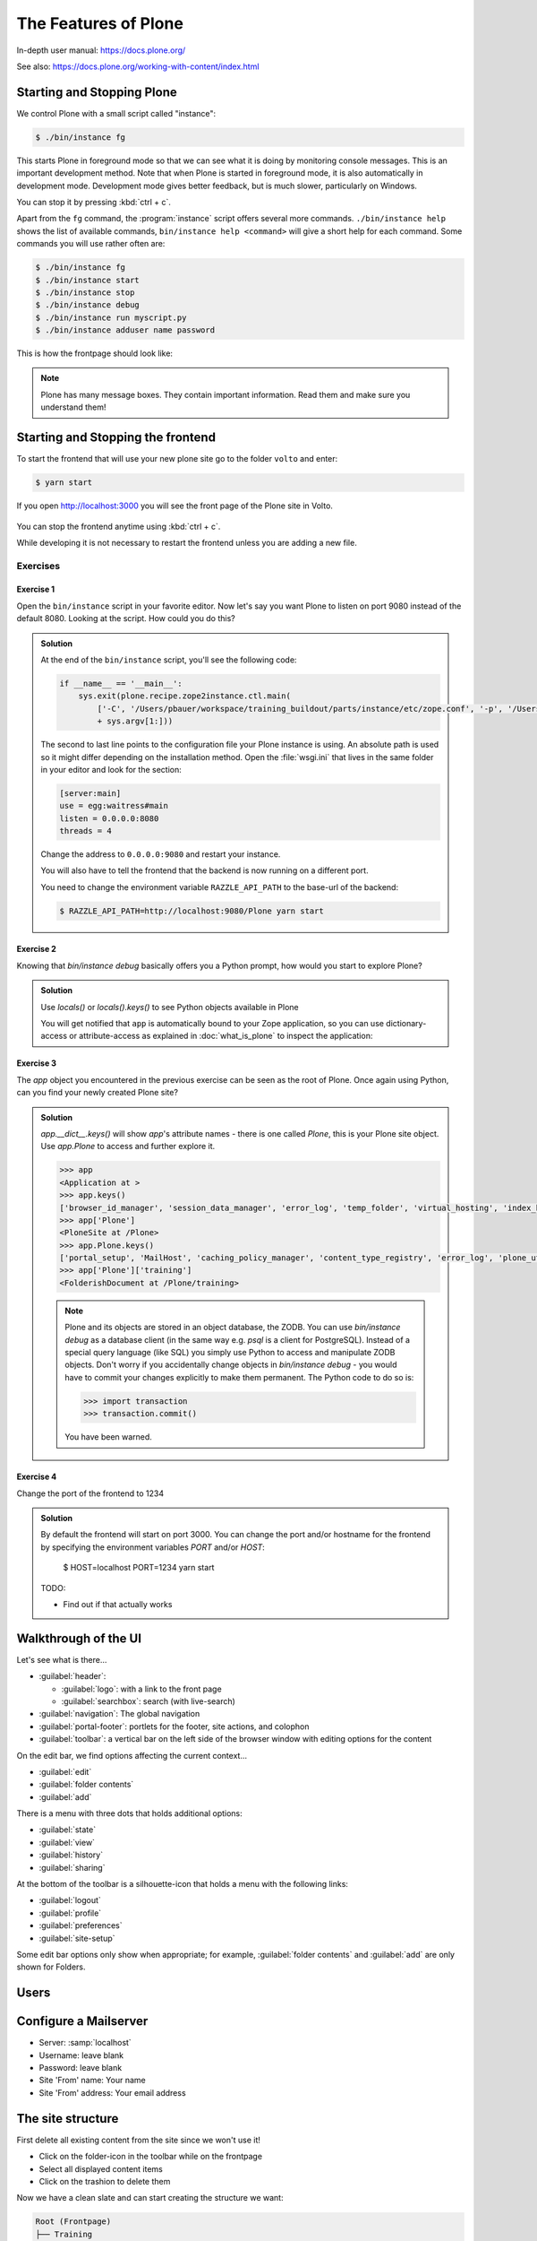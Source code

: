 .. _features-label:

The Features of Plone
=====================

In-depth user manual: https://docs.plone.org/

See also: https://docs.plone.org/working-with-content/index.html

.. _features-start-stop-label:

Starting and Stopping Plone
---------------------------

We control Plone with a small script called "instance":

.. code-block:: bash

    $ ./bin/instance fg

This starts Plone in foreground mode so that we can see what it is doing by monitoring console messages.
This is an important development method.
Note that when Plone is started in foreground mode,
it is also automatically in development mode.
Development mode gives better feedback, but is much slower, particularly on Windows.

You can stop it by pressing :kbd:`ctrl + c`.

Apart from the ``fg`` command, the :program:`instance` script offers several more commands.
``./bin/instance help`` shows the list of available commands, ``bin/instance help <command>`` will give a short help for each command.
Some commands you will use rather often are:

.. code-block:: bash

    $ ./bin/instance fg
    $ ./bin/instance start
    $ ./bin/instance stop
    $ ./bin/instance debug
    $ ./bin/instance run myscript.py
    $ ./bin/instance adduser name password

.. only:: not presentation

    Depending on your computer, it might take up to a minute until Zope will tell you that it's ready to serve requests.
    On a decent laptop it should be running in under 10 seconds.

    A standard installation listens on port 8080, so lets have a look at our Zope site by visiting http://localhost:8080

    .. figure:: _static/features_plone_running.png

    As you can see, there is no Plone site yet!

    We have a running Zope with a database but no content.
    But luckily there is a button to create a Plone site.

    To use the React frontend you will also have to install plone.restapi while creating the Plone site.
    In Plone 6 this will be done automatically for you.
    In Plone 5.2 you need to select ``plone.restapi`` by hand:

    Click on the link :guilabel:`Advanced` next to the button :guilabel:`Create a Plone site`.
    If the site asks you to login, use login ``admin`` and password ``admin``.
    This opens a form to create a Plone site and select additional features.
    Use :samp:`Plone` as the site id.
    Select **plone.restapi. RESTful hypermedia API for Plone.** as a addon that should be installed with your new site.

    .. figure:: _static/features_create_site_form.png

    You will be automatically redirected to the new site.

.. only:: presentation

    * By default Plone listens on port 8080. Look at http://localhost:8080
    * No Plone site yet! Create a new Plone site. Make sure ``plone.restapi`` is installed.
    * Use :samp:`Plone` (the default) as the site id.

This is how the frontpage should look like:

.. figure:: _static/frontpage_plone.png


.. note::

    Plone has many message boxes.
    They contain important information.
    Read them and make sure you understand them!

Starting and Stopping the frontend
----------------------------------

To start the frontend that will use your new plone site go to the folder ``volto`` and enter:

.. code-block:: shell

    $ yarn start

If you open http://localhost:3000 you will see the front page of the Plone site in Volto.

.. figure:: _static/frontpage_volto.png

You can stop the frontend anytime using :kbd:`ctrl + c`.

While developing it is not necessary to restart the frontend unless you are adding a new file.



Exercises
*********

Exercise 1
++++++++++

Open the ``bin/instance`` script in your favorite editor.
Now let's say you want Plone to listen on port 9080 instead of the default 8080.
Looking at the script.
How could you do this?

..  admonition:: Solution
    :class: toggle

    At the end of the ``bin/instance`` script, you'll see the following code:

    .. code-block:: python

        if __name__ == '__main__':
            sys.exit(plone.recipe.zope2instance.ctl.main(
                ['-C', '/Users/pbauer/workspace/training_buildout/parts/instance/etc/zope.conf', '-p', '/Users/pbauer/workspace/training_buildout/parts/instance/bin/interpreter', '--wsgi']
                + sys.argv[1:]))

    The second to last line points to the configuration file your Plone instance is using.
    An absolute path is used so it might differ depending on the installation method.
    Open the :file:`wsgi.ini` that lives in the same folder in your editor and look for the section:

    .. code-block:: ini

        [server:main]
        use = egg:waitress#main
        listen = 0.0.0.0:8080
        threads = 4

    Change the address to ``0.0.0.0:9080`` and restart your instance.

    You will also have to tell the frontend that the backend is now running on a different port.

    You need to change the environment variable ``RAZZLE_API_PATH`` to the base-url of the backend:

    .. code-block:: bash

        $ RAZZLE_API_PATH=http://localhost:9080/Plone yarn start



Exercise 2
++++++++++

Knowing that `bin/instance debug` basically offers you a Python prompt, how would you start to explore Plone?

..  admonition:: Solution
    :class: toggle

    Use `locals()` or `locals().keys()` to see Python objects available in Plone

    You will get notified that ``app`` is automatically bound to your Zope application, so you can use dictionary-access or attribute-access as explained in :doc:`what_is_plone` to inspect the application:


Exercise 3
++++++++++

The `app` object you encountered in the previous exercise can be seen as the root of Plone. Once again using Python, can you find your newly created Plone site?

..  admonition:: Solution
    :class: toggle

    `app.__dict__.keys()` will show `app`'s attribute names - there is one called `Plone`, this is your Plone site object. Use `app.Plone` to access and further explore it.

    .. code-block:: pycon

        >>> app
        <Application at >
        >>> app.keys()
        ['browser_id_manager', 'session_data_manager', 'error_log', 'temp_folder', 'virtual_hosting', 'index_html', 'Plone', 'acl_users']
        >>> app['Plone']
        <PloneSite at /Plone>
        >>> app.Plone.keys()
        ['portal_setup', 'MailHost', 'caching_policy_manager', 'content_type_registry', 'error_log', 'plone_utils', 'portal_actions', 'portal_catalog', 'portal_controlpanel', 'portal_diff', 'portal_groupdata', 'portal_groups', 'portal_memberdata', 'portal_membership', 'portal_migration', 'portal_password_reset', 'portal_properties', 'portal_quickinstaller', 'portal_registration', 'portal_skins', 'portal_types', 'portal_uidannotation', 'portal_uidgenerator', 'portal_uidhandler', 'portal_url', 'portal_view_customizations', 'portal_workflow', 'translation_service', 'portal_form_controller', 'mimetypes_registry', 'portal_transforms', 'portal_archivist', 'portal_historiesstorage', 'portal_historyidhandler', 'portal_modifier', 'portal_purgepolicy', 'portal_referencefactories', 'portal_repository', 'acl_users', 'portal_resources', 'portal_registry', 'HTTPCache', 'RAMCache', 'ResourceRegistryCache', 'training', 'schedule', 'location', 'sponsors', 'sprint']
        >>> app['Plone']['training']
        <FolderishDocument at /Plone/training>

    .. note::

        Plone and its objects are stored in an object database, the ZODB. You can use `bin/instance debug` as a database client (in the same way e.g. `psql` is a client for PostgreSQL). Instead
        of a special query language (like SQL) you simply use Python to access and manipulate ZODB objects. Don't worry if you accidentally change objects in `bin/instance debug` - you would have to commit
        your changes explicitly to make them permanent. The Python code to do so is:

        .. code-block:: pycon

            >>> import transaction
            >>> transaction.commit()

        You have been warned.


Exercise 4
++++++++++

Change the port of the frontend to 1234

..  admonition:: Solution
    :class: toggle

    By default the frontend will start on port 3000. You can change the port and/or hostname for the frontend by specifying the environment variables `PORT` and/or `HOST`:

        $ HOST=localhost PORT=1234 yarn start

    TODO:

    * Find out if that actually works

.. _features-walkthrough-label:

Walkthrough of the UI
---------------------

Let's see what is there...

* :guilabel:`header`:

  * :guilabel:`logo`: with a link to the front page
  * :guilabel:`searchbox`: search (with live-search)

* :guilabel:`navigation`: The global navigation

* :guilabel:`portal-footer`: portlets for the footer, site actions, and colophon

* :guilabel:`toolbar`: a vertical bar on the left side of the browser window with editing options for the content

On the edit bar, we find options affecting the current context...

* :guilabel:`edit`
* :guilabel:`folder contents`
* :guilabel:`add`

There is a menu with three dots that holds additional options:

* :guilabel:`state`
* :guilabel:`view`
* :guilabel:`history`
* :guilabel:`sharing`

At the bottom of the toolbar is a silhouette-icon that holds a menu with the following links:

* :guilabel:`logout`
* :guilabel:`profile`
* :guilabel:`preferences`
* :guilabel:`site-setup`

Some edit bar options only show when appropriate;
for example, :guilabel:`folder contents` and :guilabel:`add` are only shown for Folders.


.. _features-users-label:

Users
-----

.. only:: not presentation

    Let's create our first users within Plone.
    So far we used the admin user (admin:admin) configured in the buildout.
    This user is often called "Zope root" and is not managed in Plone but only by Zope.
    Therefore the user is missing some features like email and full name and won't be able to use some of Plone's features.
    But the user has all possible permissions.
    As with the root user of a server, it's bad practice to make unnecessary use of Zope root.
    Use it to create Plone sites and their initial users, but not much else.

    You can also add Zope users via the terminal by entering::

        $ ./bin/instance adduser <someusername> <supersecretpassword>

    That way you can access databases you get from customers where you have no Plone user.

    To add a new user in Plone, click on the user icon at the bottom of the left vertical bar and then on :guilabel:`Site setup`.
    This is Plone's control panel.
    You can also access it by browsing to http://localhost:8080/Plone/@@overview-controlpanel

    .. figure:: _static/features_control_panel.png

    Click on :guilabel:`Users and Groups` and add a user.
    If we had configured a mail server, Plone could send you a mail with a link to a form where you can choose a password.
    (Or, if you have Products.PrintingMailHost in your buildout, you can see the email scrolling by in the console, just the way it would be sent out.)
    We set a password here because we haven't yet configured a mail server.

    Make this user with your name an administrator.

    .. figure:: _static/features_add_user_form.png

    Then create another user called ``testuser``.
    Make this one a normal user.
    You can use this user to see how Plone looks and behaves to users that have no admin permissions.

    Now let's see the site in 3 different browsers with three different roles:

        * as anonymous
        * as editor
        * as admin

.. only:: presentation

    Create some Plone users:

    #. :guilabel:`admin` > :guilabel:`Site setup` > :guilabel:`Users and Groups`
    #. Add user <yourname> (groups: Administrators)
    #. Add another user "tester" (groups: None)
    #. Add another user "editor" (groups: None)
    #. Add another user "reviewer" (groups: Reviewers)
    #. Add another user "jurymember" (groups: None)

    Logout as admin by clicking 'Logout' and following the instructions.

    Login to the site with your user now.


.. _features-mailserver-label:

Configure a Mailserver
----------------------


.. only:: not presentation

    For production-level deployments you have to configure a mailserver.
    Later in the training we will create some content rules that send emails when new content is put on our site.

    For the training you don't have to configure a working mailserver since the Plone-Addon `Products.PrintingMailHost` is installed which will redirect all emails to the console.

* Server: :samp:`localhost`
* Username: leave blank
* Password: leave blank
* Site 'From' name: Your name
* Site 'From' address: Your email address

.. only:: not presentation

    Click on `Save and send test e-mail`. You will see the mail content in the console output of your instance. Plone will not
    actually send the email to the receivers address unless your remove `Products.PrintingMailHost`.


The site structure
------------------

First delete all existing content from the site since we won't use it!

* Click on the folder-icon in the toolbar while on the frontpage
* Select all displayed content items
* Click on the trashion to delete them

Now we have a clean slate and can start creating the structure we want:

.. code-block:: text

    Root (Frontpage)
    ├── Training
    ├── Schedule
    ├── Location
    ├── Sponsors
    ├── Sprint
    └── Contact

Below we'll add appropriate content.

Edit the front page:

* Change the title to `Plone Conference 2050, Solis Lacus, Mars`
* Add some dummy text
* Save the page

Create a site structure:

* Add a Page "Training"
* Add a Folder "Schedule"
* Add a Folder "Location"
* Add a Page "Sponsors"
* Add a Page "Sprint"
* Add a Page "Contact"

.. figure:: _static/features_site_structure.png
   :alt: The view of the newly created site structure.

   The view of the newly created site structure.

* In ``/news``: Add a News Item "Conference Website online!" with some image
* In ``/news``: Add a News Item "Submit your talks!"
* In ``/events``: Add an Event "Deadline for talk submission" Date: 2025/08/10

* Add a Folder "Register"
* Add a Folder "Intranet"

.. figure:: _static/features_new_navigation.png
    :alt: The view of the extended navigation bar.

    The view of the extended navigation bar.

.. _features-content-types-label:

Default content types
---------------------

The default Plone content types are:

Page
    A Page is the most flexible content type.
    You can use the Editor to dynamically and arrange blocks on a page.
    You can chose from blocks for Text, Images, Videos, Lists of existing content and many more.
    Pages - like folders - can also contain other content. This means you can use them to structure your site.

    .. figure:: _static/features_add_a_page.png

Folder
    Folders are used to structure content like in a file-system.
    They can display listing of its content.
    Pages can also contain other content.

    .. figure:: _static/features_add_a_folder.png

File
    A file like a pdf, video or Work document.

    .. figure:: _static/features_add_a_file.png

Image
    Like files bit png, jpeg or otehr images

    .. figure:: _static/features_add_a_image.png

Event
    These are basically pages with start and end dates and some additional-fields for

    .. figure:: _static/features_add_a_event.png

Link
    A link to a internal oder external target.

    .. figure:: _static/features_add_a_link.png

News Item
    Basically a page with a Image and a image caption to be used for press releases an such.

    .. figure:: _static/features_add_a_news_item.png

Collection
    Collections are virtual containers of lists of items found by doing a specialized search.
    With Volto you usually do not use them anymore. Instead you can use a page with ome or more listing blocks.

    .. figure:: _static/features_pending_collection.png
       :alt: Editing a collection



.. _features-folders-label:

Folders
-------

* Go to 'schedule'
* explain the difference between title, ID, and URL
* explain /folder_contents
* change the order of items
* explain bulk actions
* dropdown "display"
* Explain default pages (in classic Plone)
* Explain Folderish Pages (in Plone6 and Volto)


.. _features-collections-label:

Collections
-----------

.. todo::

    This is still Plone 5. Adapt to Volto.

* add a new collection: "all content that has ``pending`` as wf_state".
* explain the default collection for events at http://localhost:3000/events/aggregator/edit
* mention listing blocks for the pastanaga editor
* multi-path queries
* constraints, e.g. ``/Plone/folder::1``


.. _features-content-rules-label:

Content Rules
-------------

.. warning::

    Content-rules can not be configured in Volto yet. See https://github.com/plone/volto/issues/10. You need to use the backend to configure content rules.

* Create new rule "a new talk is in town"!
* New content in folder "Talks" -> Send Mail to reviewers.

.. figure:: _static/features_add_rule_1.png
    :alt: Add a rule through the web.

    Add a rule through the web.

.. figure:: _static/features_add_rule_2.png
    :alt: Add an action to the rule.

    Add an action to the rule.

.. figure:: _static/features_add_rule_3.png
    :alt: Add mail action.

    Add mail action.

.. figure:: _static/features_add_rule_4.png
    :alt: Assign the newly created rule.

    Assign the newly created rule.


.. _features-history-label:

History
-------

Show and explain; mention versioning and its relation to types.


.. _features-manage-members-label:

Manage members and groups
-------------------------

* add/edit/delete Users
* roles
* groups

  * Add group "Editors" and add the user 'editor' to it
  * Add group: ``orga``
  * Add group: ``jury`` and add user 'jurymember' to it.


.. _features-workflows-label:

Workflows
---------

Take a look at the :guilabel:`state` drop down on the edit bar on the homepage.
Now, navigate to one of the folders just added.
The homepage has the status ``published`` and the new content is ``private``.

Let's look at the state transitions available for each type.
We can make a published item private and a private item published.
We can also submit an item for review.

Each of these states connects roles to permissions.

* In ``published`` state, the content is available to anonymous visitors;
* In ``private`` state, the content is only viewable by the author (owner) and users who have the ``can view`` role for the content.

A *workflow state* is an association between a role and one or more permissions.
Moving from one state to another is a ``transition``.
Transitions (like ``submit for review``) may have actions — such as the execution of a content rule or script — associated with them.

A complete set of workflow states and transitions makes up a *workflow*.
Plone allows you to select among several pre-configured workflows that are appropriate for different types of sites.
Individual content types may have their own workflow.
Or, and this is particularly interesting, they may have no workflow.
In that case, which initially applies to file and image uploads, the content object inherits the workflow state of its container.

.. note::

    An oddity in all of the standard Plone workflows: a content item may be viewable even if its container is not.
    Making a container private does **not** automatically make its contents private.

..  seealso::

    * https://training.plone.org/5/workflow/index.html
    * https://docs.plone.org/working-with-content/collaboration-and-workflow/index.html

.. _features-wc-label:

Working copy
------------

.. warning::

    Working copies can not be used in Volto yet.

Published content, even in an intranet setting, can pose a special problem for editing.
It may need to be reviewed before changes are made available.
In fact, the original author may not even have permission to change the document without review.
Or, you may need to make a partial edit.
In either case, it may be undesirable for changes to be immediately visible.

Plone's working copy support solves this problem by adding a check-out/check-in function for content — available on the actions menu.
A content item may be checked out, worked on, then checked back in.
Or it may be abandoned if the changes weren't acceptable.
Not until check in is the new content visible.

While it's shipped with Plone, working copy support is not a common need.
So, if you need it, you need to activate it via the add-on packages configuration page.
Unless activated, check-in/check-out options are not visible.

.. Note::

    Working Copy Support has limited support for Dexterity content types. The limitation is that there are some outstanding issues with folderish items that contain many items.
    See: `plone/Products.CMFPlone#665 <https://github.com/plone/Products.CMFPlone/issues/665>`_

.. _features-placeful-wf-label:

Placeful workflows
------------------

.. warning::

    Placeful workflows can not be configured in Volto yet. Workflow-settings that you configure in the classic frontend are working though.

You may need to have different workflows in different parts of a site.
For example, we created an intranet folder.
Since this is intended for use by our conference organizers — but not the public — the simple workflow we wish to use for the rest of the site will not be desirable.

Plone's ``Workflow Policy Support`` package gives you the ability to set different workflows in different sections of a site.
Typically, you use it to set a special workflow in a folder that will govern everything under that folder.
Since it has effect in a "place" in a site, this mechanism is often called "Placeful Workflow".

As with working-copy support, Placeful Workflow ships with Plone but needs to be activated via the add-on configuration page.
Once it's added, a :guilabel:`Policy` option will appear on the state menu to allow setting a placeful workflow policy.
